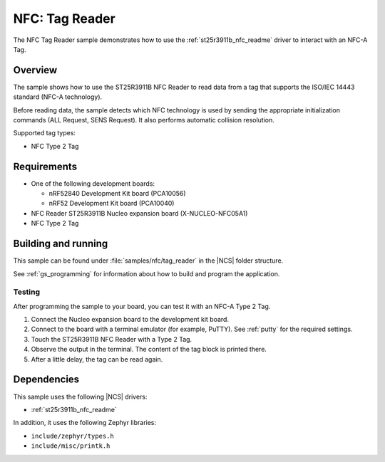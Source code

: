 .. _nfc_tag_reader:

NFC: Tag Reader
###############

The NFC Tag Reader sample demonstrates how to use the :ref:`st25r3911b_nfc_readme` driver to interact with an NFC-A Tag.

Overview
********

The sample shows how to use the ST25R3911B NFC Reader to read data from a tag that supports the ISO/IEC 14443 standard (NFC-A technology).

Before reading data, the sample detects which NFC technology is used by sending the appropriate initialization commands (ALL Request, SENS Request).
It also performs automatic collision resolution.

Supported tag types:

* NFC Type 2 Tag

Requirements
************

* One of the following development boards:

  * nRF52840 Development Kit board (PCA10056)
  * nRF52 Development Kit board (PCA10040)

* NFC Reader ST25R3911B Nucleo expansion board (X-NUCLEO-NFC05A1)
* NFC Type 2 Tag

Building and running
********************

This sample can be found under :file:`samples/nfc/tag_reader` in the |NCS| folder structure.

See :ref:`gs_programming` for information about how to build and program the application.

Testing
=======
After programming the sample to your board, you can test it with an NFC-A Type 2 Tag.

1. Connect the Nucleo expansion board to the development kit board.
#. Connect to the board with a terminal emulator (for example, PuTTY).
   See :ref:`putty` for the required settings.
#. Touch the ST25R3911B NFC Reader with a Type 2 Tag.
#. Observe the output in the terminal.
   The content of the tag block is printed there.
#. After a little delay, the tag can be read again.


Dependencies
************

This sample uses the following |NCS| drivers:

* :ref:`st25r3911b_nfc_readme`

In addition, it uses the following Zephyr libraries:

* ``include/zephyr/types.h``
* ``include/misc/printk.h``
